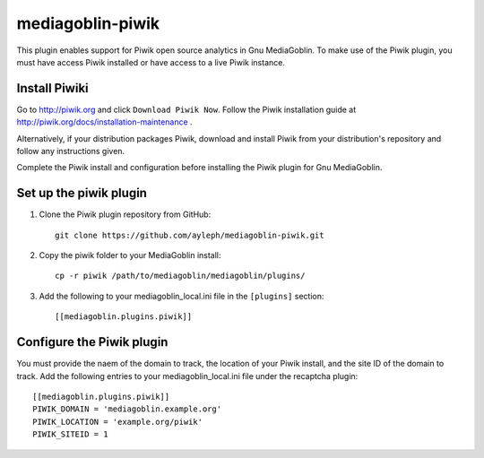 =====================
mediagoblin-piwik
=====================

This plugin enables support for Piwik open source analytics in Gnu MediaGoblin. To make use of the Piwik plugin, you must have access Piwik installed or have access to a live Piwik instance.

Install Piwiki
==========================

Go to http://piwik.org and click ``Download Piwik Now``. Follow the Piwik installation guide at http://piwik.org/docs/installation-maintenance .

Alternatively, if your distribution packages Piwik, download and install Piwik from your distribution's repository and follow any instructions given.

Complete the Piwik install and configuration before installing the Piwik plugin for Gnu MediaGoblin.

Set up the piwik plugin
===========================

1. Clone the Piwik plugin repository from GitHub::

    git clone https://github.com/ayleph/mediagoblin-piwik.git

2. Copy the piwik folder to your MediaGoblin install::

    cp -r piwik /path/to/mediagoblin/mediagoblin/plugins/
    
3. Add the following to your mediagoblin_local.ini file in the ``[plugins]`` section::

    [[mediagoblin.plugins.piwik]]

Configure the Piwik plugin
==============================

You must provide the naem of the domain to track, the location of your Piwik install, and the site ID of the domain to track. Add the following entries to your mediagoblin_local.ini file under the recaptcha plugin::

    [[mediagoblin.plugins.piwik]]
    PIWIK_DOMAIN = 'mediagoblin.example.org'
    PIWIK_LOCATION = 'example.org/piwik'
    PIWIK_SITEID = 1
